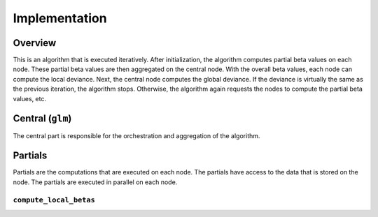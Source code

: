 Implementation
==============

Overview
--------

This is an algorithm that is executed iteratively. After initialization, the
algorithm computes partial beta values on each node. These partial beta values are then
aggregated on the central node. With the overall beta values, each node can compute the
local deviance. Next, the central node computes the global deviance. If the deviance
is virtually the same as the previous iteration, the algorithm stops. Otherwise, the
algorithm again requests the nodes to compute the partial beta values, etc.

.. uml::

  !theme superhero-outline

  caption The central part of the algorithm is responsible for the \
          orchestration and aggregation\n of the algorithm. The partial \
          parts are executed on each node.

  |client|
  :request analysis;

  |central|
  :Collect organizations
  in collaboration;
  :Start iteration;
  :Create partial tasks;

  |partial|
  :Check if request complies
  with privacy settings;

  |partial|
  :Compute partial beta values;

  |central|
  :Compute overall beta values;
  :Create new partial tasks;

  |partial|
  :Compute the deviance using
  the overall beta values;

  |central|
  :Compute overall deviance;
  :If algorithm has converged
  or max iterations have been
  reached, stop. Otherwise,
  start a new iteration with
  new betas;

  |client|
  :Receive results;

Central (``glm``)
-----------------
The central part is responsible for the orchestration and aggregation of the algorithm.

.. Describe the central function here.

Partials
--------
Partials are the computations that are executed on each node. The partials have access
to the data that is stored on the node. The partials are executed in parallel on each
node.

``compute_local_betas``
~~~~~~~~~~~~~~~~

.. Describe the partial function.

